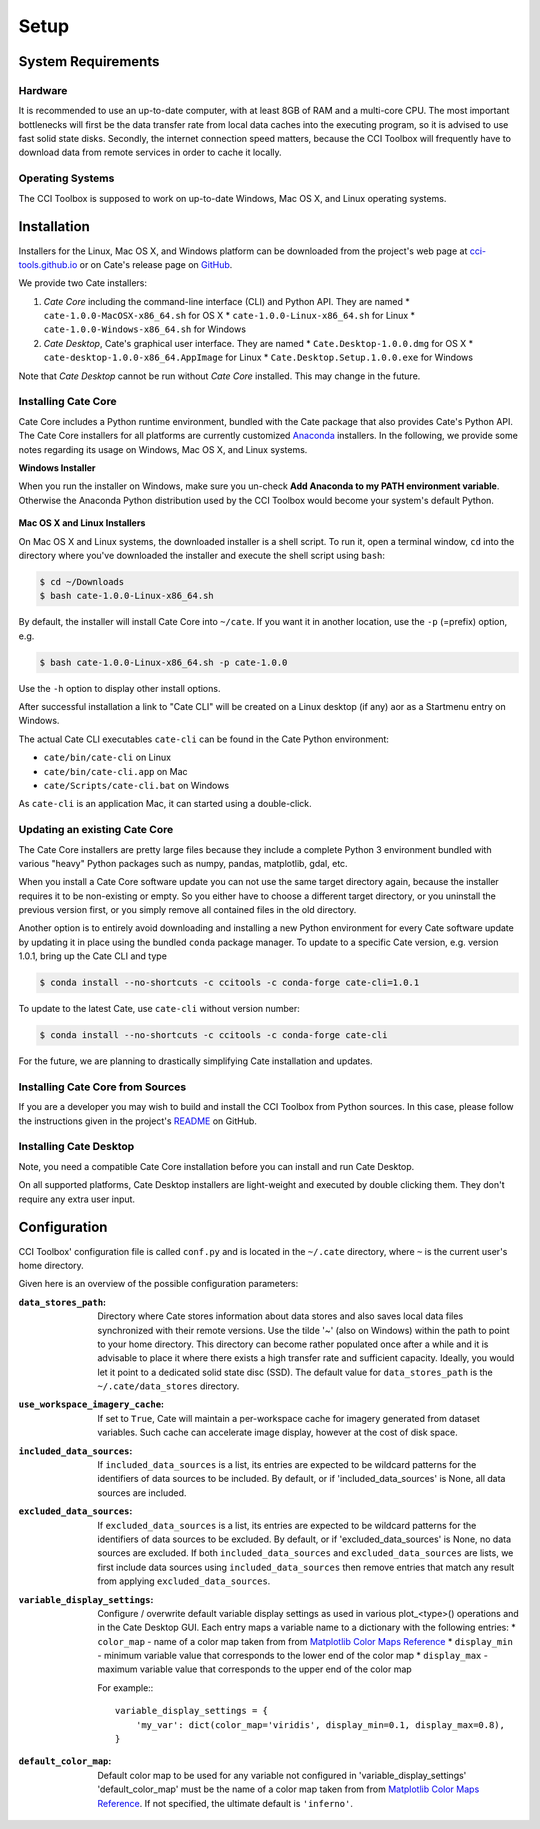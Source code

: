 .. _Matplotlib Color Maps Reference: https://matplotlib.org/examples/color/colormaps_reference.html


=====
Setup
=====

System Requirements
===================

Hardware
--------

It is recommended to use an up-to-date computer, with at least 8GB of RAM and a multi-core CPU.
The most important bottlenecks will first be the data transfer rate from local data caches into the
executing program, so it is advised to use fast solid state disks. Secondly, the internet connection
speed matters, because the CCI Toolbox will frequently have to download data from remote services
in order to cache it locally.

Operating Systems
-----------------

The CCI Toolbox is supposed to work on up-to-date Windows, Mac OS X, and Linux operating systems.


Installation
============


Installers for the Linux, Mac OS X, and Windows platform can be downloaded from the project's
web page at `cci-tools.github.io <https://cci-tools.github.io/>`_
or on Cate's release page on `GitHub <https://github.com/CCI-Tools/cate/releases>`_.

We provide two Cate installers:

1. *Cate Core* including the command-line interface (CLI) and Python API. They are named
   * ``cate-1.0.0-MacOSX-x86_64.sh`` for OS X
   * ``cate-1.0.0-Linux-x86_64.sh`` for Linux
   * ``cate-1.0.0-Windows-x86_64.sh`` for Windows
2. *Cate Desktop*, Cate's graphical user interface. They are named
   * ``Cate.Desktop-1.0.0.dmg`` for OS X
   * ``cate-desktop-1.0.0-x86_64.AppImage`` for Linux
   * ``Cate.Desktop.Setup.1.0.0.exe`` for Windows

Note that *Cate Desktop* cannot be run without *Cate Core* installed. This may change in the future.

Installing Cate Core
--------------------

Cate Core includes a Python runtime environment, bundled with the Cate package that also provides Cate's Python API.
The Cate Core installers for all platforms are currently customized `Anaconda <https://www.continuum.io/why-anaconda>`_
installers. In the following, we provide some notes regarding its usage on Windows, Mac OS X, and Linux systems.

**Windows Installer**

When you run the installer on Windows, make sure you un-check **Add Anaconda to my PATH environment variable**.
Otherwise the Anaconda Python distribution used by the CCI Toolbox would become your system's default Python.

.. figure:: ../_static/figures/installer-win.png
   :scale: 100 %
   :align: center


**Mac OS X and Linux Installers**

On Mac OS X and Linux systems, the downloaded installer is a shell script. To run it, open a terminal window,
``cd`` into the directory where you've downloaded the installer and execute the shell script using ``bash``:

.. code-block:: console

    $ cd ~/Downloads
    $ bash cate-1.0.0-Linux-x86_64.sh

By default, the installer will install Cate Core into ``~/cate``. If you want it in another location, use the
``-p`` (=prefix) option, e.g.

.. code-block:: console

    $ bash cate-1.0.0-Linux-x86_64.sh -p cate-1.0.0

Use the ``-h`` option to display other install options.

After successful installation a link to "Cate CLI" will be created on a Linux desktop (if any) aor as a Startmenu entry
on Windows.

The actual Cate CLI executables ``cate-cli`` can be found in the Cate Python environment:

* ``cate/bin/cate-cli`` on Linux
* ``cate/bin/cate-cli.app`` on Mac
* ``cate/Scripts/cate-cli.bat`` on Windows

As ``cate-cli`` is an application Mac, it can started using a double-click.


Updating an existing Cate Core
------------------------------

The Cate Core installers are pretty large files because they include a complete Python 3 environment bundled
with various "heavy" Python packages such as numpy, pandas, matplotlib, gdal, etc.

When you install a Cate Core software update you can not use the same target directory again, because the installer
requires it to be non-existing or empty. So you either have to choose a different target directory,
or you uninstall the previous version first, or you simply remove all contained files in the old directory.

Another option is to entirely avoid downloading and installing a new Python environment for every Cate software update
by updating it in place using the bundled ``conda`` package manager. To update to a specific Cate version,
e.g. version 1.0.1, bring up the Cate CLI and type

.. code-block:: console

    $ conda install --no-shortcuts -c ccitools -c conda-forge cate-cli=1.0.1

To update to the latest Cate, use ``cate-cli`` without version number:

.. code-block:: console

    $ conda install --no-shortcuts -c ccitools -c conda-forge cate-cli

For the future, we are planning to drastically simplifying Cate installation and updates.

Installing Cate Core from Sources
---------------------------------

If you are a developer you may wish to build and install the CCI Toolbox from Python sources.
In this case, please follow the instructions given in the project's
`README <https://github.com/CCI-Tools/cate/blob/master/README.md>`_ on GitHub.


Installing Cate Desktop
-----------------------

Note, you need a compatible Cate Core installation before you can install and run Cate Desktop.

On all supported platforms, Cate Desktop installers are light-weight and executed by double clicking them.
They don't require any extra user input.

Configuration
=============

CCI Toolbox' configuration file is called ``conf.py`` and is located in the ``~/.cate`` directory, where ``~`` is
the current user's home directory.

Given here is an overview of the possible configuration parameters:

:``data_stores_path``:
    Directory where Cate stores information about data stores and also saves local data files synchronized with their
    remote versions. Use the tilde '~' (also on Windows) within the path to point to your home directory.
    This directory can become rather populated once after a while and it is advisable to place it where there exists
    a high transfer rate and sufficient capacity. Ideally, you would let it point to a dedicated solid state disc (SSD).
    The default value for ``data_stores_path`` is the ``~/.cate/data_stores`` directory.

:``use_workspace_imagery_cache``:
    If set to ``True``, Cate will maintain a per-workspace
    cache for imagery generated from dataset variables. Such cache can accelerate
    image display, however at the cost of disk space.

:``included_data_sources``:
    If ``included_data_sources`` is a list, its entries are expected to be wildcard patterns for the identifiers of data
    sources to be included. By default, or if 'included_data_sources' is None, all data sources are included.

:``excluded_data_sources``:
    If ``excluded_data_sources`` is a list, its entries are expected to be wildcard patterns for the identifiers of data
    sources to be excluded. By default, or if 'excluded_data_sources' is None, no data sources are excluded.
    If both ``included_data_sources`` and ``excluded_data_sources`` are lists, we first include data sources using
    ``included_data_sources`` then remove entries that match any result from applying ``excluded_data_sources``.

:``variable_display_settings``:
    Configure / overwrite default variable display settings as used in various plot_<type>() operations
    and in the Cate Desktop GUI.
    Each entry maps a variable name to a dictionary with the following entries:
    * ``color_map``   - name of a color map taken from from `Matplotlib Color Maps Reference`_
    * ``display_min`` - minimum variable value that corresponds to the lower end of the color map
    * ``display_max`` - maximum variable value that corresponds to the upper end of the color map

    For example:::

        variable_display_settings = {
            'my_var': dict(color_map='viridis', display_min=0.1, display_max=0.8),
        }

:``default_color_map``:
    Default color map to be used for any variable not configured in 'variable_display_settings'
    'default_color_map' must be the name of a color map taken from from `Matplotlib Color Maps Reference`_.
    If not specified, the ultimate default is ``'inferno'``.
